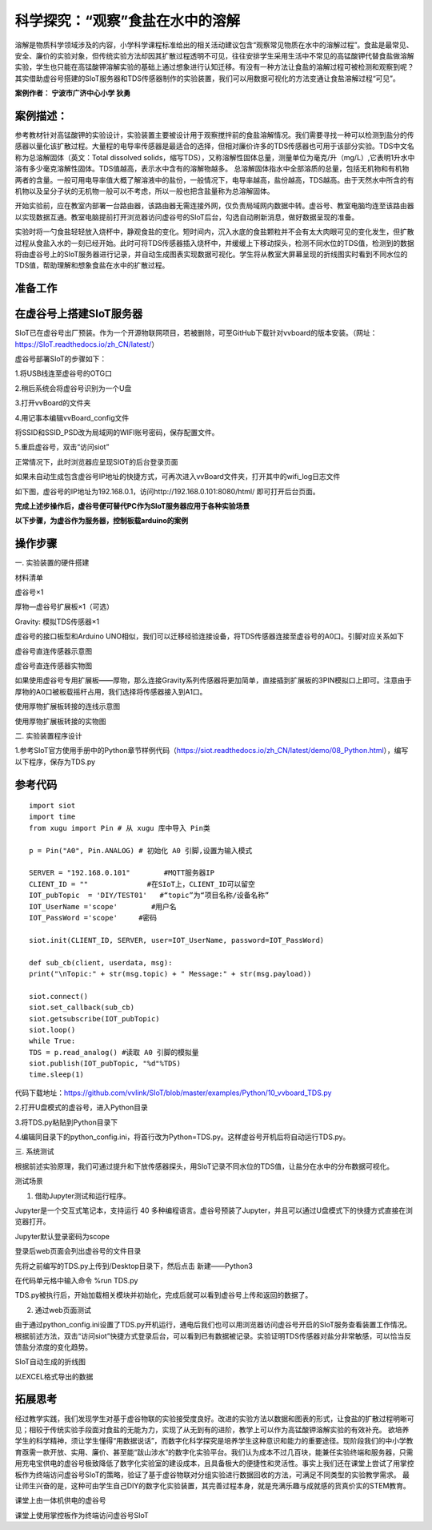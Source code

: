 科学探究：“观察”食盐在水中的溶解
=========================================

溶解是物质科学领域涉及的内容，小学科学课程标准给出的相关活动建议包含“观察常见物质在水中的溶解过程”。食盐是最常见、安全、廉价的实验对象，但传统实验方法却因其扩散过程透明不可见，往往安排学生采用生活中不常见的高锰酸钾代替食盐做溶解实验，学生也只能在高锰酸钾溶解实验的基础上通过想象进行认知迁移。有没有一种方法让食盐的溶解过程可被检测和观察到呢？其实借助虚谷号搭建的SIoT服务器和TDS传感器制作的实验装置，我们可以用数据可视化的方法变通让食盐溶解过程“可见”。

**案例作者： 宁波市广济中心小学 狄勇**

案例描述：
--------------------
参考教材针对高锰酸钾的实验设计，实验装置主要被设计用于观察搅拌前的食盐溶解情况。我们需要寻找一种可以检测到盐分的传感器以量化该扩散过程。大量程的电导率传感器是最适合的选择，但相对廉价许多的TDS传感器也可用于该部分实验。TDS中文名称为总溶解固体（英文：Total dissolved solids，缩写TDS），又称溶解性固体总量，测量单位为毫克/升（mg/L）,它表明1升水中溶有多少毫克溶解性固体。TDS值越高，表示水中含有的溶解物越多。 总溶解固体指水中全部溶质的总量，包括无机物和有机物两者的含量。一般可用电导率值大概了解溶液中的盐份，一般情况下，电导率越高，盐份越高，TDS越高。由于天然水中所含的有机物以及呈分子状的无机物一般可以不考虑，所以一般也把含盐量称为总溶解固体。

开始实验前，应在教室内部署一台路由器，该路由器无需连接外网，仅负责局域网内数据中转。虚谷号、教室电脑均连至该路由器以实现数据互通。教室电脑提前打开浏览器访问虚谷号的SIoT后台，勾选自动刷新消息，做好数据呈现的准备。

.. image:: ../image/case/10_vvboard_01.png

实验时将一勺食盐轻轻放入烧杯中，静观食盐的变化。短时间内，沉入水底的食盐颗粒并不会有太大肉眼可见的变化发生，但扩散过程从食盐入水的一刻已经开始。此时可将TDS传感器插入烧杯中，并缓缓上下移动探头，检测不同水位的TDS值，检测到的数据将由虚谷号上的SIoT服务器进行记录，并自动生成图表实现数据可视化。学生将从教室大屏幕呈现的折线图实时看到不同水位的TDS值，帮助理解和想象食盐在水中的扩散过程。

准备工作
-----------------

在虚谷号上搭建SIoT服务器
---------------

SIoT已在虚谷号出厂预装。作为一个开源物联网项目，若被删除，可至GitHub下载针对vvboard的版本安装。（网址：https://SIoT.readthedocs.io/zh_CN/latest/）

虚谷号部署SIoT的步骤如下：

1.将USB线连至虚谷号的OTG口
 
.. image:: ../image/case/10_vvboard_02.png

2.稍后系统会将虚谷号识别为一个U盘

.. image:: ../image/case/10_vvboard_03.png

3.打开vvBoard的文件夹

.. image:: ../image/case/10_vvboard_04.png

4.用记事本编辑vvBoard_config文件

.. image:: ../image/case/10_vvboard_05.png

将SSID和SSID_PSD改为局域网的WIFI账号密码，保存配置文件。

.. image:: ../image/case/10_vvboard_06.png

.. image:: ../image/case/10_vvboard_07.png

5.重启虚谷号，双击“访问siot”
 
正常情况下，此时浏览器应呈现SIOT的后台登录页面

.. image:: ../image/case/10_vvboard_08.png

如果未自动生成包含虚谷号IP地址的快捷方式，可再次进入vvBoard文件夹，打开其中的wifi_log日志文件

.. image:: ../image/case/10_vvboard_09.png

如下图，虚谷号的IP地址为192.168.0.1，访问http://192.168.0.101:8080/html/
即可打开后台页面。

.. image:: ../image/case/10_vvboard_10.png

**完成上述步操作后，虚谷号便可替代PC作为SIoT服务器应用于各种实验场景**

**以下步骤，为虚谷作为服务器，控制板载arduino的案例**

操作步骤
-----------
一.	实验装置的硬件搭建

材料清单

虚谷号×1

厚物—虚谷号扩展板×1（可选）

Gravity: 模拟TDS传感器×1

虚谷号的接口板型和Arduino UNO相似，我们可以迁移经验连接设备，将TDS传感器连接至虚谷号的A0口。引脚对应关系如下

.. image:: ../image/case/10_vvboard_32.png

.. image:: ../image/case/10_vvboard_11.png

虚谷号直连传感器示意图

.. image:: ../image/case/10_vvboard_12.png

虚谷号直连传感器实物图

如果使用虚谷号专用扩展板——厚物，那么连接Gravity系列传感器将更加简单，直接插到扩展板的3PIN模拟口上即可。注意由于厚物的A0口被板载摇杆占用，我们选择将传感器接入到A1口。

.. image:: ../image/case/10_vvboard_13.png

使用厚物扩展板转接的连线示意图

.. image:: ../image/case/10_vvboard_14.png

使用厚物扩展板转接的实物图

二.	实验装置程序设计

1.参考SIoT官方使用手册中的Python章节样例代码（https://siot.readthedocs.io/zh_CN/latest/demo/08_Python.html），编写以下程序，保存为TDS.py

参考代码
---------------

::

	import siot
	import time
	from xugu import Pin # 从 xugu 库中导入 Pin类

	p = Pin("A0", Pin.ANALOG) # 初始化 A0 引脚,设置为输入模式

	SERVER = "192.168.0.101"        #MQTT服务器IP
	CLIENT_ID = ""              #在SIoT上，CLIENT_ID可以留空
	IOT_pubTopic  = 'DIY/TEST01'   #“topic”为“项目名称/设备名称”
	IOT_UserName ='scope'        #用户名
	IOT_PassWord ='scope'     #密码

	siot.init(CLIENT_ID, SERVER, user=IOT_UserName, password=IOT_PassWord)
 
	def sub_cb(client, userdata, msg):
  	print("\nTopic:" + str(msg.topic) + " Message:" + str(msg.payload))
    
	siot.connect()
	siot.set_callback(sub_cb)
	siot.getsubscribe(IOT_pubTopic)
	siot.loop()
	while True:
  	TDS = p.read_analog() #读取 A0 引脚的模拟量
  	siot.publish(IOT_pubTopic, "%d"%TDS)
  	time.sleep(1)

代码下载地址：https://github.com/vvlink/SIoT/blob/master/examples/Python/10_vvboard_TDS.py

2.打开U盘模式的虚谷号，进入Python目录

.. image:: ../image/case/10_vvboard_16.png

3.将TDS.py粘贴到Python目录下

.. image:: ../image/case/10_vvboard_17.png

4.编辑同目录下的python_config.ini，将首行改为Python=TDS.py。这样虚谷号开机后将自动运行TDS.py。
  
.. image:: ../image/case/10_vvboard_18.png

.. image:: ../image/case/10_vvboard_19.png

三.	系统测试

根据前述实验原理，我们可通过提升和下放传感器探头，用SIoT记录不同水位的TDS值，让盐分在水中的分布数据可视化。

.. image:: ../image/case/10_vvboard_20.png

测试场景

1.	借助Jupyter测试和运行程序。

.. image:: ../image/case/10_vvboard_21.png

Jupyter是一个交互式笔记本，支持运行 40 多种编程语言。虚谷号预装了Jupyter，并且可以通过U盘模式下的快捷方式直接在浏览器打开。

.. image:: ../image/case/10_vvboard_22.png

Jupyter默认登录密码为scope
 
登录后web页面会列出虚谷号的文件目录

.. image:: ../image/case/10_vvboard_23.png

先将之前编写的TDS.py上传到/Desktop目录下，然后点击 新建——Python3

.. image:: ../image/case/10_vvboard_24.png

在代码单元格中输入命令 %run TDS.py

.. image:: ../image/case/10_vvboard_25.png

TDS.py被执行后，开始加载相关模块并初始化，完成后就可以看到虚谷号上传和返回的数据了。

.. image:: ../image/case/10_vvboard_26.png

.. image:: ../image/case/10_vvboard_27.png

2.	通过web页面测试

由于通过python_config.ini设置了TDS.py开机运行，通电后我们也可以用浏览器访问虚谷号开启的SIoT服务查看装置工作情况。
根据前述方法，双击“访问siot”快捷方式登录后台，可以看到已有数据被记录。实验证明TDS传感器对盐分非常敏感，可以恰当反馈盐分浓度的变化趋势。

.. image:: ../image/case/10_vvboard_28.png
SIoT自动生成的折线图

.. image:: ../image/case/10_vvboard_29.png
以EXCEL格式导出的数据

拓展思考
-----------------
经过教学实践，我们发现学生对基于虚谷物联的实验接受度良好。改进的实验方法以数据和图表的形式，让食盐的扩散过程明晰可见；相较于传统实验手段面对食盐的无能为力，实现了从无到有的进阶，教学上可以作为高锰酸钾溶解实验的有效补充。
欲培养学生的科学精神，须让学生懂得“用数据说话”，而数字化科学探究是培养学生这种意识和能力的重要途径。现阶段我们的中小学教育亟需一款开放、实用、廉价、甚至能“跋山涉水”的数字化实验平台。我们认为成本不过几百块，能兼任实验终端和服务器，只需用充电宝供电的虚谷号极致降低了数字化实验室的建设成本，且具备极大的便捷性和灵活性。事实上我们还在课堂上尝试了用掌控板作为终端访问虚谷号SIoT的策略，验证了基于虚谷物联对分组实验进行数据回收的方法，可满足不同类型的实验教学需求。
最让师生兴奋的是，这种可由学生自己DIY的数字化实验装置，其完善过程本身，就是充满乐趣与成就感的货真价实的STEM教育。

.. image:: ../image/case/10_vvboard_30.png

课堂上由一体机供电的虚谷号

.. image:: ../image/case/10_vvboard_31.png

课堂上使用掌控板作为终端访问虚谷号SIoT
